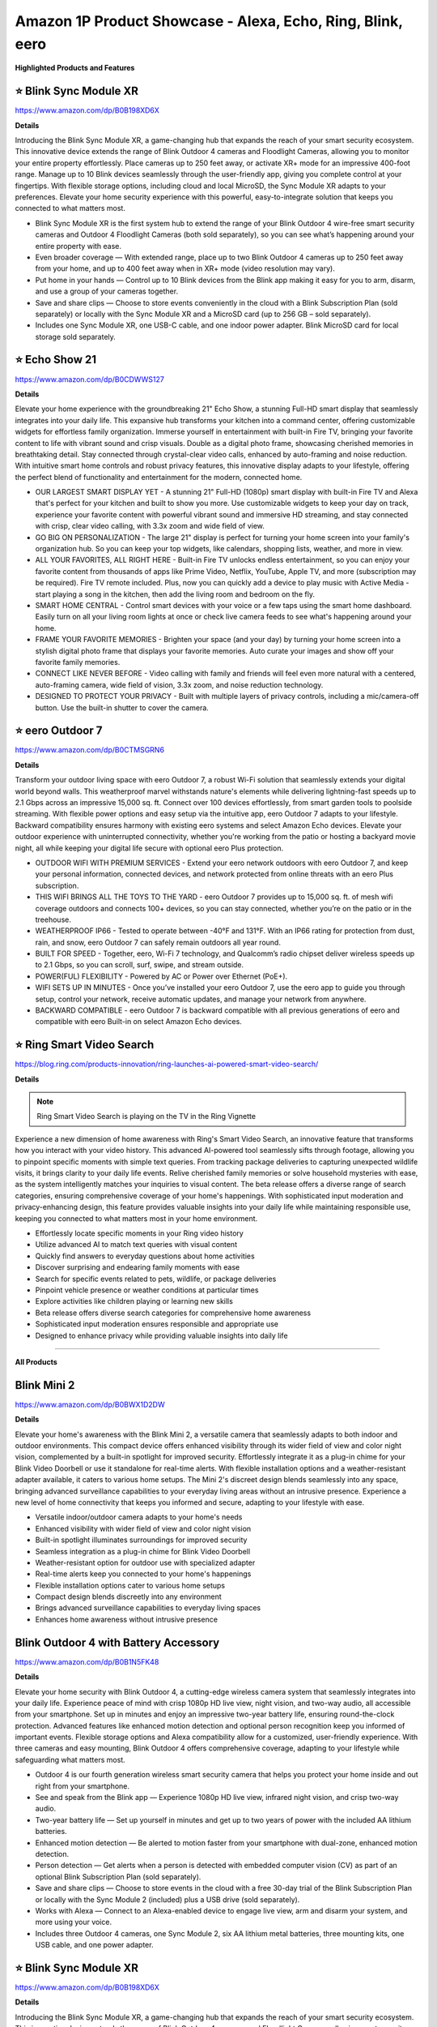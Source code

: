 Amazon 1P Product Showcase - Alexa, Echo, Ring, Blink, eero
###########

.. image:: images/amazon_1p_product_showcase.png
    :alt: amazon 1P product showcase

**Highlighted Products and Features**

⭐ Blink Sync Module XR 
**********

https://www.amazon.com/dp/B0B198XD6X

**Details**
 
Introducing the Blink Sync Module XR, a game-changing hub that expands the reach of your smart security ecosystem. This innovative device extends the range of Blink Outdoor 4 cameras and Floodlight Cameras, allowing you to monitor your entire property effortlessly. Place cameras up to 250 feet away, or activate XR+ mode for an impressive 400-foot range. Manage up to 10 Blink devices seamlessly through the user-friendly app, giving you complete control at your fingertips. With flexible storage options, including cloud and local MicroSD, the Sync Module XR adapts to your preferences. Elevate your home security experience with this powerful, easy-to-integrate solution that keeps you connected to what matters most.

* Blink Sync Module XR is the first system hub to extend the range of your Blink Outdoor 4 wire-free smart security cameras and Outdoor 4 Floodlight Cameras (both sold separately), so you can see what’s happening around your entire property with ease.
*  Even broader coverage — With extended range, place up to two Blink Outdoor 4 cameras up to 250 feet away from your home, and up to 400 feet away when in XR+ mode (video resolution may vary).
*  Put home in your hands — Control up to 10 Blink devices from the Blink app making it easy for you to arm, disarm, and use a group of your cameras together.
*  Save and share clips — Choose to store events conveniently in the cloud with a Blink Subscription Plan (sold separately) or locally with the Sync Module XR and a MicroSD card (up to 256 GB – sold separately).
*  Includes one Sync Module XR, one USB-C cable, and one indoor power adapter. Blink MicroSD card for local storage sold separately.


⭐ Echo Show 21 
**********

https://www.amazon.com/dp/B0CDWWS127

**Details**
 

Elevate your home experience with the groundbreaking 21" Echo Show, a stunning Full-HD smart display that seamlessly integrates into your daily life. This expansive hub transforms your kitchen into a command center, offering customizable widgets for effortless family organization. Immerse yourself in entertainment with built-in Fire TV, bringing your favorite content to life with vibrant sound and crisp visuals. Double as a digital photo frame, showcasing cherished memories in breathtaking detail. Stay connected through crystal-clear video calls, enhanced by auto-framing and noise reduction. With intuitive smart home controls and robust privacy features, this innovative display adapts to your lifestyle, offering the perfect blend of functionality and entertainment for the modern, connected home.

* OUR LARGEST SMART DISPLAY YET - A stunning 21" Full-HD (1080p) smart display with built-in Fire TV and Alexa that's perfect for your kitchen and built to show you more. Use customizable widgets to keep your day on track, experience your favorite content with powerful vibrant sound and immersive HD streaming, and stay connected with crisp, clear video calling, with 3.3x zoom and wide field of view.
*  GO BIG ON PERSONALIZATION - The large 21" display is perfect for turning your home screen into your family's organization hub. So you can keep your top widgets, like calendars, shopping lists, weather, and more in view.
*  ALL YOUR FAVORITES, ALL RIGHT HERE - Built-in Fire TV unlocks endless entertainment, so you can enjoy your favorite content from thousands of apps like Prime Video, Netflix, YouTube, Apple TV, and more (subscription may be required). Fire TV remote included. Plus, now you can quickly add a device to play music with Active Media - start playing a song in the kitchen, then add the living room and bedroom on the fly.
*  SMART HOME CENTRAL - Control smart devices with your voice or a few taps using the smart home dashboard. Easily turn on all your living room lights at once or check live camera feeds to see what's happening around your home.
*  FRAME YOUR FAVORITE MEMORIES - Brighten your space (and your day) by turning your home screen into a stylish digital photo frame that displays your favorite memories. Auto curate your images and show off your favorite family memories.
*  CONNECT LIKE NEVER BEFORE - Video calling with family and friends will feel even more natural with a centered, auto-framing camera, wide field of vision, 3.3x zoom, and noise reduction technology.
*  DESIGNED TO PROTECT YOUR PRIVACY - Built with multiple layers of privacy controls, including a mic/camera-off button. Use the built-in shutter to cover the camera.


⭐ eero Outdoor 7 
**********

https://www.amazon.com/dp/B0CTMSGRN6

**Details**
 

Transform your outdoor living space with eero Outdoor 7, a robust Wi-Fi solution that seamlessly extends your digital world beyond walls. This weatherproof marvel withstands nature's elements while delivering lightning-fast speeds up to 2.1 Gbps across an impressive 15,000 sq. ft. Connect over 100 devices effortlessly, from smart garden tools to poolside streaming. With flexible power options and easy setup via the intuitive app, eero Outdoor 7 adapts to your lifestyle. Backward compatibility ensures harmony with existing eero systems and select Amazon Echo devices. Elevate your outdoor experience with uninterrupted connectivity, whether you're working from the patio or hosting a backyard movie night, all while keeping your digital life secure with optional eero Plus protection.

* OUTDOOR WIFI WITH PREMIUM SERVICES - Extend your eero network outdoors with eero Outdoor 7, and keep your personal information, connected devices, and network protected from online threats with an eero Plus subscription.
*  THIS WIFI BRINGS ALL THE TOYS TO THE YARD - eero Outdoor 7 provides up to 15,000 sq. ft. of mesh wifi coverage outdoors and connects 100+ devices, so you can stay connected, whether you’re on the patio or in the treehouse.
*  WEATHERPROOF IP66 - Tested to operate between -40°F and 131°F. With an IP66 rating for protection from dust, rain, and snow, eero Outdoor 7 can safely remain outdoors all year round.
*  BUILT FOR SPEED - Together, eero, Wi-Fi 7 technology, and Qualcomm’s radio chipset deliver wireless speeds up to 2.1 Gbps, so you can scroll, surf, swipe, and stream outside.
*  POWER(FUL) FLEXIBILITY - Powered by AC or Power over Ethernet (PoE+).
*  WIFI SETS UP IN MINUTES - Once you’ve installed your eero Outdoor 7, use the eero app to guide you through setup, control your network, receive automatic updates, and manage your network from anywhere.
*  BACKWARD COMPATIBLE - eero Outdoor 7 is backward compatible with all previous generations of eero and compatible with eero Built-in on select Amazon Echo devices.


⭐ Ring Smart Video Search 
**********

https://blog.ring.com/products-innovation/ring-launches-ai-powered-smart-video-search/

**Details**
 
.. note::
    Ring Smart Video Search is playing on the TV in the Ring Vignette

Experience a new dimension of home awareness with Ring's Smart Video Search, an innovative feature that transforms how you interact with your video history. This advanced AI-powered tool seamlessly sifts through footage, allowing you to pinpoint specific moments with simple text queries. From tracking package deliveries to capturing unexpected wildlife visits, it brings clarity to your daily life events. Relive cherished family memories or solve household mysteries with ease, as the system intelligently matches your inquiries to visual content. The beta release offers a diverse range of search categories, ensuring comprehensive coverage of your home's happenings. With sophisticated input moderation and privacy-enhancing design, this feature provides valuable insights into your daily life while maintaining responsible use, keeping you connected to what matters most in your home environment.

* Effortlessly locate specific moments in your Ring video history
* Utilize advanced AI to match text queries with visual content
* Quickly find answers to everyday questions about home activities
* Discover surprising and endearing family moments with ease
* Search for specific events related to pets, wildlife, or package deliveries
* Pinpoint vehicle presence or weather conditions at particular times
* Explore activities like children playing or learning new skills
* Beta release offers diverse search categories for comprehensive home awareness
* Sophisticated input moderation ensures responsible and appropriate use
* Designed to enhance privacy while providing valuable insights into daily life

------------

**All Products** 

Blink Mini 2
**********

https://www.amazon.com/dp/B0BWX1D2DW

**Details**
 
Elevate your home's awareness with the Blink Mini 2, a versatile camera that seamlessly adapts to both indoor and outdoor environments. This compact device offers enhanced visibility through its wider field of view and color night vision, complemented by a built-in spotlight for improved security. Effortlessly integrate it as a plug-in chime for your Blink Video Doorbell or use it standalone for real-time alerts. With flexible installation options and a weather-resistant adapter available, it caters to various home setups. The Mini 2's discreet design blends seamlessly into any space, bringing advanced surveillance capabilities to your everyday living areas without an intrusive presence. Experience a new level of home connectivity that keeps you informed and secure, adapting to your lifestyle with ease.

* Versatile indoor/outdoor camera adapts to your home's needs 
* Enhanced visibility with wider field of view and color night vision 
* Built-in spotlight illuminates surroundings for improved security 
* Seamless integration as a plug-in chime for Blink Video Doorbell 
* Weather-resistant option for outdoor use with specialized adapter 
* Real-time alerts keep you connected to your home's happenings 
* Flexible installation options cater to various home setups 
* Compact design blends discreetly into any environment 
* Brings advanced surveillance capabilities to everyday living spaces 
* Enhances home awareness without intrusive presence


Blink Outdoor 4 with Battery Accessory
**********

https://www.amazon.com/dp/B0B1N5FK48

**Details**
 
Elevate your home security with Blink Outdoor 4, a cutting-edge wireless camera system that seamlessly integrates into your daily life. Experience peace of mind with crisp 1080p HD live view, night vision, and two-way audio, all accessible from your smartphone. Set up in minutes and enjoy an impressive two-year battery life, ensuring round-the-clock protection. Advanced features like enhanced motion detection and optional person recognition keep you informed of important events. Flexible storage options and Alexa compatibility allow for a customized, user-friendly experience. With three cameras and easy mounting, Blink Outdoor 4 offers comprehensive coverage, adapting to your lifestyle while safeguarding what matters most.

* Outdoor 4 is our fourth generation wireless smart security camera that helps you protect your home inside and out right from your smartphone.
*  See and speak from the Blink app — Experience 1080p HD live view, infrared night vision, and crisp two-way audio.
*  Two-year battery life — Set up yourself in minutes and get up to two years of power with the included AA lithium batteries.
*  Enhanced motion detection — Be alerted to motion faster from your smartphone with dual-zone, enhanced motion detection.
*  Person detection — Get alerts when a person is detected with embedded computer vision (CV) as part of an optional Blink Subscription Plan (sold separately).
*  Save and share clips — Choose to store events in the cloud with a free 30-day trial of the Blink Subscription Plan or locally with the Sync Module 2 (included) plus a USB drive (sold separately).
*  Works with Alexa — Connect to an Alexa-enabled device to engage live view, arm and disarm your system, and more using your voice.
*  Includes three Outdoor 4 cameras, one Sync Module 2, six AA lithium metal batteries, three mounting kits, one USB cable, and one power adapter.


⭐ Blink Sync Module XR  
**********

https://www.amazon.com/dp/B0B198XD6X

**Details**
 
Introducing the Blink Sync Module XR, a game-changing hub that expands the reach of your smart security ecosystem. This innovative device extends the range of Blink Outdoor 4 cameras and Floodlight Cameras, allowing you to monitor your entire property effortlessly. Place cameras up to 250 feet away, or activate XR+ mode for an impressive 400-foot range. Manage up to 10 Blink devices seamlessly through the user-friendly app, giving you complete control at your fingertips. With flexible storage options, including cloud and local MicroSD, the Sync Module XR adapts to your preferences. Elevate your home security experience with this powerful, easy-to-integrate solution that keeps you connected to what matters most.

* Blink Sync Module XR is the first system hub to extend the range of your Blink Outdoor 4 wire-free smart security cameras and Outdoor 4 Floodlight Cameras (both sold separately), so you can see what’s happening around your entire property with ease.
*  Even broader coverage — With extended range, place up to two Blink Outdoor 4 cameras up to 250 feet away from your home, and up to 400 feet away when in XR+ mode (video resolution may vary).
*  Put home in your hands — Control up to 10 Blink devices from the Blink app making it easy for you to arm, disarm, and use a group of your cameras together.
*  Save and share clips — Choose to store events conveniently in the cloud with a Blink Subscription Plan (sold separately) or locally with the Sync Module XR and a MicroSD card (up to 256 GB – sold separately).
*  Includes one Sync Module XR, one USB-C cable, and one indoor power adapter. Blink MicroSD card for local storage sold separately.


Echo Dot | Latin Grammys 2024 Edition
**********

**Details**

Amazon's Special Edition Amazon Devices program aims to create customized versions of Echo devices (including Pop, Dot, and Spot) to target core fans and provide unique experiences. The initiative seeks to boost customer acquisition, retention, and engagement while increasing smart home device adoption. The program has been implemented through various campaigns, such as NFL team-branded Echo Pops, artist collaborations on Amazon Music, and university merchandising. Distribution channels include Amazon.com, giveaways, retail stores, and partner channels. With this program, Amazon is able to create tailored experiences for specific customer segments while leveraging partnerships to enhance engagement with their Echo devices.


Echo Dot | Southern University Human Jukebox Edition
**********

https://www.thejukeboxnation.org/amazon-echo-dot

**Details**
 
Amazon's Special Edition Amazon Devices program aims to create customized versions of Echo devices (including Pop, Dot, and Spot) to target core fans and provide unique experiences. The initiative seeks to boost customer acquisition, retention, and engagement while increasing smart home device adoption. The program has been implemented through various campaigns, such as NFL team-branded Echo Pops, artist collaborations on Amazon Music, and university merchandising. Distribution channels include Amazon.com, giveaways, retail stores, and partner channels. With this program, Amazon is able to create tailored experiences for specific customer segments while leveraging partnerships to enhance engagement with their Echo devices.


Echo Frames
**********

https://www.amazon.com/dp/B09SVHP9X8

**Details**
 
Step into the future of wearable technology with Carrera Smart Glasses, seamlessly blending style and functionality for your dynamic lifestyle. These elegant frames, crafted from premium Italian acetate, house a powerful audio system that delivers crystal-clear sound directly to your ears without isolating you from your surroundings. Stay connected hands-free, manage your smart home on the go, and enjoy your favorite music and content with just a voice command. With enhanced battery life, water resistance, and privacy-focused design, these glasses adapt to your daily needs effortlessly. Experience the perfect fusion of fashion and cutting-edge technology, all while embracing sustainability in design and packaging.

* ACCESS YOUR FAVORITE MUSIC AND CONTENT - Hit the streets and ask Alexa to play music, podcasts, or Audible books from some of your favorite streaming apps.
*  HANDS-FREE COMMUNICATIONS - Keep in touch with open-ear audio calling, so you never have to pull out your phone.
*  NEXT GENERATION OPEN-EAR AUDIO - Enjoy audio without the discomfort of headphones. Carrera Smart Glasses speakers direct sound to your ears without covering them, while also minimizing what others around you can hear. Now with improved bass and crystal-clear highs, Carrera Smart Glasses deliver an even more enhanced and discreet audio listening experience than ever before.
*  CONTROL YOUR SMART HOME FROM ANYWHERE - Do more with Alexa on your frames — check to see if you locked the front door, turn on/off lights, and set your thermostat when you're away from home.
*  FASHION MEETS FUNCTION - These sunglasses transform and modernize our iconic silhouette for an elevated aesthetic. Handcrafted Mazzucchelli Italian acetate, precision engineered custom spring hinges and gold tone finishes, the full-rim navigator profile features the iconic Carrera ‘C’ positioned proudly front and center.
*  PREMIUM LENSES - Comes with gray gradient lenses with UV400 protection that reduce glare in style. The glasses are IPX4 water and sweat resistant.
*  DESIGNED TO PROTECT YOUR PRIVACY - Amazon is not in the business of selling your personal information to others. Microphones are designed to respond to the voice of the person wearing the frames and can be muted with the double-press of a button.


Echo Hub
**********

https://www.amazon.com/dp/B0BCR7M9KX

**Details**
 
Introducing Echo Hub, the intuitive command center that seamlessly integrates into your daily life. This sleek, wall-mounted display transforms how you interact with your smart home, offering effortless control over lights, locks, cameras, and more through voice commands or simple taps. Customize your dashboard to prioritize the functions that matter most to your routine, from morning routines to bedtime security checks. Compatible with a vast array of smart devices, Echo Hub unifies your connected ecosystem, simplifying management of your entire home. Whether you're streaming music, monitoring security, or adjusting the thermostat, this versatile hub adapts to your lifestyle, enhancing comfort and convenience while prioritizing privacy and sustainability in its design.

* Echo Hub — An easy-to-use Alexa-enabled control panel for your smart home devices—just ask Alexa or tap the display to control lights, smart plugs, camera feeds, and more.
*  Streamline your smart home — Customize the controls and widgets, displayed on your dashboard to quickly adjust devices, view cameras, start routines, and more.
*  Works with thousands of Alexa compatible devices — Compatible with thousands of connected locks, thermostats, speakers, and more. WiFi, Bluetooth, Zigbee, Matter, Sidewalk and Thread devices sync seamlessly with the built-in smart home hub.
*  Home security at your fingertips — Use the Echo Hub to arm and disarm your compatible security system. Use the Alexa app and compatible cameras, locks, alarms, and sensors to check in while you're out.
*  Easy to install — Echo Hub can be wall mounted anywhere you have an outlet. Use in-wall cable pass throughs or a power-over-ethernet adapter (both sold separately) to hide cables. Also compatible with table-top stand (sold separately).
*  Play your music everywhere — Connect your preferred speaker to Echo Hub to play music, audiobooks, and podcasts in any room.
*  Designed to protect your privacy — Amazon is not in the business of selling your personal information to others. Built with multiple layers of privacy controls, including a mic off button.
*  Designed for sustainability – This device is made from 27% recycled materials. 97% of this device packaging is made of wood fiber-based materials from responsibly managed forests or recycled sources.


Echo Pop | Officially Licensed NFL Bundle
**********

https://www.amazon.com/dp/B0D89DSFFX

**Details**
 
Amazon's Special Edition Amazon Devices program aims to create customized versions of Echo devices (including Pop, Dot, and Spot) to target core fans and provide unique experiences. The initiative seeks to boost customer acquisition, retention, and engagement while increasing smart home device adoption. The program has been implemented through various campaigns, such as NFL team-branded Echo Pops, artist collaborations on Amazon Music, and university merchandising. Distribution channels include Amazon.com, giveaways, retail stores, and partner channels. With this program, Amazon is able to create tailored experiences for specific customer segments while leveraging partnerships to enhance engagement with their Echo devices.


Echo Pop | Wicked Edition
**********

**Details**
 
Amazon's Special Edition Amazon Devices program aims to create customized versions of Echo devices (including Pop, Dot, and Spot) to target core fans and provide unique experiences. The initiative seeks to boost customer acquisition, retention, and engagement while increasing smart home device adoption. The program has been implemented through various campaigns, such as NFL team-branded Echo Pops, artist collaborations on Amazon Music, and university merchandising. Distribution channels include Amazon.com, giveaways, retail stores, and partner channels. With this program, Amazon is able to create tailored experiences for specific customer segments while leveraging partnerships to enhance engagement with their Echo devices.


Echo Show 8
**********

https://www.amazon.com/dp/B0BLS3Y632

**Details**
 
Experience the next evolution of smart home technology with the all-new Echo Show 8. This sleek device seamlessly integrates into your daily routine, offering an immersive 8" HD touchscreen and spatial audio that brings entertainment to life. Stay connected with crystal-clear video calls, enhanced by a 13 MP camera and noise reduction technology. Effortlessly manage your smart home with built-in Zigbee, Matter, and Thread compatibility. Personalize your experience with adaptive content and photo displays that adjust to your proximity and ambient light. From one-tap connections to voice-controlled routines, this eco-conscious device is designed to simplify and enrich your everyday life while prioritizing your privacy and security.

* Better inside and out – Entertainment is more immersive with spatial audio and an 8" HD touchscreen. Video calling is crisper with high-quality sound and a 13 MP camera. And your home is more connected than ever with the built-in smart home hub.
*  Vibrant sights, full sound – Content on Prime Video, Netflix, Fire TV Channels, and more comes to life with an HD display and room-filling spatial audio. Ask Alexa to stream Amazon Music, Apple Music, or Spotify. Subscriptions for some services required.
*  Smart home, simplified – Pair and control devices compatible with Zigbee, Matter, and Thread without a separate smart home hub. Manage cameras, lights, and more using the display or your voice, or activate routines via motion. Also supports connectivity via Bluetooth and wifi.
*  Stay in the loop – Video call hands-free using your voice, or use the new Top Connections widget to call with one tap. Have more natural video conversations with a centered, auto-framing camera and noise reduction technology.
*  Show off your good times – Amazon Photos turns your home screen into a digital frame of favorite memories, and adaptive color makes them look great in any light. Invite family and friends to share photos to your Echo Show.
*  See what's relevant – Adaptive Content lets you glance at your calendar or reminders from afar, or see more detailed content when you’re nearby. Shortcut icons on the home screen make it easy to access your most-used widgets with a tap.
*  Designed for sustainability – This device is made from 29% recycled materials. 99% of this device packaging is made of wood fiber-based materials from responsibly managed forests or recycled sources.
*  Designed to protect your privacy - Amazon is not in the business of selling your personal information to others. Built with multiple layers of privacy controls including the ability to mute the mics with the Alexa app.


Echo Show 15
**********

https://www.amazon.com/dp/B0C5DPSW5Y

**Details**
 
Introducing the all-new Echo Show 15, a stunning 15.6" Full-HD smart display that revolutionizes your daily routine. This versatile hub seamlessly integrates into your kitchen, keeping your family organized with customizable widgets for calendars, to-do lists, and smart home controls. Enjoy endless entertainment with built-in Fire TV, transforming any moment into a cinematic experience. The Echo Show 15 doubles as a digital photo frame, brightening your space with cherished memories. Stay connected with crystal-clear video calls, enhanced by auto-framing and noise reduction technology. With privacy controls at your fingertips, this innovative display adapts to your lifestyle, offering a perfect blend of functionality and entertainment for the modern home.

* MEET THE ALL-NEW ECHO SHOW 15 - A stunning 15.6" Full-HD (1080p) smart display that's perfect for your kitchen and ready to show you more. Use customizable widgets to keep your day on track, watch your favorite shows with Fire TV and powerful vibrant sound, and enjoy natural video calling, with 3.3x zoom and wide field of view.
*  FAMILY ORGANIZATION HUB - See your top widgets at a glance, like your family’s calendars and to-do lists, local weather, smart home, and more.
*  ALL YOUR FAVORITES, ALL RIGHT HERE - Built-in Fire TV unlocks endless entertainment, so you can enjoy your favorite content from thousands of apps like Prime Video, Netflix, YouTube, Apple TV, and more (subscription may be required). Fire TV remote included. Plus, now you can quickly add a device to play music with Active Media - start playing a song in the kitchen, then add the living room and bedroom on the fly.
*  SMART HOME CENTRAL - Control smart devices with your voice or a few taps using the smart home dashboard. Easily turn on all your living room lights at once or check live camera feeds to see what's happening around your home.
*  FRAME YOUR FAVORITE MEMORIES - Brighten your space (and your day) by turning your home screen into a stylish digital photo frame that displays your favorite memories. Auto curate your images and show off your favorite family memories.
*  CONNECT LIKE NEVER BEFORE - Video calling with family and friends will feel even more natural with a centered, auto-framing camera, wide field of vision, 3.3x zoom, and noise reduction technology.
*  DESIGNED TO PROTECT YOUR PRIVACY - Built with multiple layers of privacy controls, including a mic/camera-off button. Use the built-in shutter to cover the camera.


⭐ Echo Show 21
**********

https://www.amazon.com/dp/B0CDWWS127

**Details**
 

Elevate your home experience with the groundbreaking 21" Echo Show, a stunning Full-HD smart display that seamlessly integrates into your daily life. This expansive hub transforms your kitchen into a command center, offering customizable widgets for effortless family organization. Immerse yourself in entertainment with built-in Fire TV, bringing your favorite content to life with vibrant sound and crisp visuals. Double as a digital photo frame, showcasing cherished memories in breathtaking detail. Stay connected through crystal-clear video calls, enhanced by auto-framing and noise reduction. With intuitive smart home controls and robust privacy features, this innovative display adapts to your lifestyle, offering the perfect blend of functionality and entertainment for the modern, connected home.

* OUR LARGEST SMART DISPLAY YET - A stunning 21" Full-HD (1080p) smart display with built-in Fire TV and Alexa that's perfect for your kitchen and built to show you more. Use customizable widgets to keep your day on track, experience your favorite content with powerful vibrant sound and immersive HD streaming, and stay connected with crisp, clear video calling, with 3.3x zoom and wide field of view.
*  GO BIG ON PERSONALIZATION - The large 21" display is perfect for turning your home screen into your family's organization hub. So you can keep your top widgets, like calendars, shopping lists, weather, and more in view.
*  ALL YOUR FAVORITES, ALL RIGHT HERE - Built-in Fire TV unlocks endless entertainment, so you can enjoy your favorite content from thousands of apps like Prime Video, Netflix, YouTube, Apple TV, and more (subscription may be required). Fire TV remote included. Plus, now you can quickly add a device to play music with Active Media - start playing a song in the kitchen, then add the living room and bedroom on the fly.
*  SMART HOME CENTRAL - Control smart devices with your voice or a few taps using the smart home dashboard. Easily turn on all your living room lights at once or check live camera feeds to see what's happening around your home.
*  FRAME YOUR FAVORITE MEMORIES - Brighten your space (and your day) by turning your home screen into a stylish digital photo frame that displays your favorite memories. Auto curate your images and show off your favorite family memories.
*  CONNECT LIKE NEVER BEFORE - Video calling with family and friends will feel even more natural with a centered, auto-framing camera, wide field of vision, 3.3x zoom, and noise reduction technology.
*  DESIGNED TO PROTECT YOUR PRIVACY - Built with multiple layers of privacy controls, including a mic/camera-off button. Use the built-in shutter to cover the camera.


Echo Spot
**********

https://www.amazon.com/dp/B0BFC8DR7C

**Details**
 
Introducing the reimagined Echo Spot, a sophisticated smart alarm clock that seamlessly integrates into your daily routines. Its sleek design houses powerful speakers delivering rich, room-filling sound for your favorite music and podcasts. Wake up gently with customized routines combining gradual lighting and soothing melodies. The vibrant display offers at-a-glance updates on time, weather, and reminders, while allowing effortless control of your smart home devices. Personalize your experience with colorful clock faces and intuitive touch controls. With privacy features built-in and a commitment to sustainability, the Echo Spot is designed to enhance your everyday life from dawn to dusk, all while respecting your personal space and the environment.

* MEET THE NEW ECHO SPOT - A sleek smart alarm clock with Alexa and big vibrant sound. Ready to help you wake up, wind down, and so much more.
*  CUSTOMIZABLE SMART CLOCK - See time, weather, and song titles at a glance, control smart home devices, and more. Personalize your display with your favorite clock face and fun colors.
*  BIG VIBRANT SOUND - Enjoy rich sound with clear vocals and deep bass. Just ask Alexa to play music, podcasts, and audiobooks. See song titles and touch to control your music.
*  EASE INTO THE DAY - Set up an Alexa routine that gently wakes you with music and gradual light. Glance at the time, check reminders, or ask Alexa for weather updates.
*  KEEP YOUR HOME COMFORTABLE - Control compatible smart home devices. Just ask Alexa to turn on lights or touch the screen to dim. Create routines that use motion detection to turn down the thermostat as you head out or open the blinds when you walk into a room.
*  DESIGNED TO PROTECT YOUR PRIVACY - Amazon is not in the business of selling your personal information to others. Built with multiple layers of privacy controls including a mic off button and in-app controls
*  DESIGNED FOR SUSTAINABILITY - This device is made from 36% recycled materials.


eero Max 7
**********

https://www.amazon.com/dp/B09HJJN7MS

**Details**
 
Experience the future of home connectivity with eero Max 7, a powerhouse that revolutionizes your digital lifestyle. Harnessing Wi-Fi 7 technology, it delivers blazing-fast speeds up to 4.3 Gbps wireless and 9.4 Gbps wired, perfect for seamless streaming, gaming, and smart home integration. The patented TrueMesh network ensures reliable coverage up to 2,500 sq. ft., connecting over 200 devices effortlessly. Ideal for AR, VR, and cloud applications, eero Max 7 minimizes latency and maximizes efficiency. As a smart home hub, it effortlessly manages Thread, Matter, and Zigbee devices, while optional eero Plus subscription provides advanced digital security. Elevate your connected life with unparalleled speed, coverage, and intelligence.

* THE SPEED OF EERO MAX 7 - With two 10 Gigabit Ethernet ports, you can enjoy wired speeds up to 9.4 Gbps, wireless speeds up to 4.3 Gbps, and multi-gigabit backhaul speeds—making your network seriously fast.
*  THE POWER OF WI-FI 7 TECHNOLOGY - Wi-Fi 7 technology can provide more than twice the speed of Wi-Fi 6, so you can enjoy greater capacity, less latency, and more efficiency on your network.
*  TRUEMESH RELIABILITY - Our patented TrueMesh network intelligence dynamically finds the ideal path for data transfer, limiting interference and helping ensure fast, reliable internet.
*  LEVEL UP YOUR GAME - eero Max 7 helps deliver high performance gaming experiences, ideal for AR, VR, and cloud applications that require high throughput and low latency.
*  ADVANCED DIGITAL SECURITY - An optional subscription to eero Plus protects your data, helping to keep your family’s personal information, connected devices, and network protected from online threats.
*  BUILT FOR SMART HOMES - eero Max 7 works as a smart home hub so you can connect Thread devices, as well as Matter and Zigbee devices (as a controller only).
*  MORE COVERAGE, MORE DEVICES - Provides up to 2,500 sq. ft. of mesh wifi coverage and connects 200+ devices.


⭐ eero Outdoor 7
**********

https://www.amazon.com/dp/B0CTMSGRN6

**Details**
 

Transform your outdoor living space with eero Outdoor 7, a robust Wi-Fi solution that seamlessly extends your digital world beyond walls. This weatherproof marvel withstands nature's elements while delivering lightning-fast speeds up to 2.1 Gbps across an impressive 15,000 sq. ft. Connect over 100 devices effortlessly, from smart garden tools to poolside streaming. With flexible power options and easy setup via the intuitive app, eero Outdoor 7 adapts to your lifestyle. Backward compatibility ensures harmony with existing eero systems and select Amazon Echo devices. Elevate your outdoor experience with uninterrupted connectivity, whether you're working from the patio or hosting a backyard movie night, all while keeping your digital life secure with optional eero Plus protection.

* OUTDOOR WIFI WITH PREMIUM SERVICES - Extend your eero network outdoors with eero Outdoor 7, and keep your personal information, connected devices, and network protected from online threats with an eero Plus subscription.
*  THIS WIFI BRINGS ALL THE TOYS TO THE YARD - eero Outdoor 7 provides up to 15,000 sq. ft. of mesh wifi coverage outdoors and connects 100+ devices, so you can stay connected, whether you’re on the patio or in the treehouse.
*  WEATHERPROOF IP66 - Tested to operate between -40°F and 131°F. With an IP66 rating for protection from dust, rain, and snow, eero Outdoor 7 can safely remain outdoors all year round.
*  BUILT FOR SPEED - Together, eero, Wi-Fi 7 technology, and Qualcomm’s radio chipset deliver wireless speeds up to 2.1 Gbps, so you can scroll, surf, swipe, and stream outside.
*  POWER(FUL) FLEXIBILITY - Powered by AC or Power over Ethernet (PoE+).
*  WIFI SETS UP IN MINUTES - Once you’ve installed your eero Outdoor 7, use the eero app to guide you through setup, control your network, receive automatic updates, and manage your network from anywhere.
*  BACKWARD COMPATIBLE - eero Outdoor 7 is backward compatible with all previous generations of eero and compatible with eero Built-in on select Amazon Echo devices.


Ring and Kidde Smart Smoke + CO Alarm
**********

 
Ring and Kidde, North America's #1 Fire Saftey Brand, are combining their leadership in smart home protection and fire safety to deliver customers added peace of mind, control, and convenience. The Kidde Smart Smoke + Carbon Monoxide Alarm alerts customers in real-time via the Ring app when it detects unsafe levels of smoke or carbon monoxide. It does not require a hub, or other Ring devices, and are wifi connected. Addtionally, the Ring app will notify customers when their devices' batteries are low, approximately 7 days before the devices starts chirping. This partnership with Kidde represents a big step in Ring's journey to creating a full connected environment where customers feel safe, informed, and in control at all times.

* At CES, we are announcing a collaboration between Ring and Kidde that has resulted in the development of a new line of smoke and smoke/CO alarms.
* The power of two leading brands: Combining the expertise of North America's #1 Fire Safety Brand with the trusted home protection technology used by over 20 million people worldwide.
* 2 devices will be available at launch: Smart Smoke + Carbon Monoxide Alarm ($74.97) & Smart Smoke Alarm ($54.97)
* A new standalone professional monitoring subscription for smoke/CO detection priced at $5/month ($50/year) will also be available. Requiring no additional subscriptions. Providing greater flexibility and customization options within our Professional Protection Services.
* Launch Date: Initial launch: April 2025 (Home Depot exclusive), while the subscription will be available on Ring.com

**Product  Key Features and Benefits**

Next level detection in the palm of your hand: cutting edge sensing + seamless Ring integration + 24/7 professional monitoring:
* Advanced sensing technology: React quickly with smoke detection that's over 25% faster and up to 3x more precise 
* Real-time notifications: Home or away, get notifications of smoke or CO and low battery warnings. 
* Optional 24/7 professional monitoring: Trained agents can request emergency help in case of alarm
* No other Ring devices required: Everything you need is in a the box - just download the Ring app. 
* Whole home connectivity with existing Kidde alarms: 1 Kidde smart alarm will connect all of your wired Kidde smoke + CO alarms  
* Reduced Nuisance Alarms: Enhanced sensing technology reduces false alarms often caused by cooking 

**Subscription  Background**

24/7 Smoke & CO Monitoring with Emergency Response for only $5/month ($50/year)
* Affordable and flexible professional-level protection for your home
* No other Ring subscription required
* 30-day free trial for new customers
* May qualify for homeowner's insurance discounts
* Works with the Kidde Smart Smoke + CO alarms, Ring Alarm Smoke/CO Listener and First Alert Z-Wave Plus Smoke/CO Alarm


Ring Alarm Pro
**********

https://www.amazon.com/dp/B08HSTJPM5

**Details**
 
Elevate your home's intelligence with the Ring Alarm Pro, a comprehensive security solution that seamlessly integrates protection and connectivity. This innovative system combines robust alarm features with a built-in eero Wi-Fi 6 router, creating a secure mesh network that safeguards both your physical space and digital realm. Customize your protection with an array of sensors, easily expandable to cover every corner of your home. Enjoy lightning-fast internet speeds up to 900 Mbps, with coverage extending to 1,500 sq. ft. Installation is a breeze, allowing you to set up your personalized security ecosystem in minutes. With optional professional monitoring and Alexa integration, Ring Alarm Pro adapts to your lifestyle, offering peace of mind through intuitive voice commands and real-time alerts. Experience a new level of home security that grows with your needs.

* Ring’s best home security system with built-in eero Wi-Fi 6 router to help protect against break-ins, and more. Plus, Alarm Pro ensures your connected home runs on a secure mesh wifi network.
*  Customizable home protection. This kit includes one Alarm Pro Base Station, one Keypad, four Contact Sensors for windows/doors, one Motion Detector for one hallway/room, and one Alarm Range Extender. Cover more rooms and detect more threats when you add Alarm Sensors, and eero 6 extenders, all sold separately, at any time.
*  Fast and secure internet. Helps keep your devices connected with reliable wifi with speeds up to 900 mbps and covers up to 1,500 sq. ft. Create a secure network with optional online threat protection.
*  Easy installation. Everything you need for installation is in the box. Simply plug-in the Pro Base Station, set up via the Ring and eero Apps, and place your sensors in your ideal locations.
*  More peace of mind. Subscribe to Ring Home Standard (sold separately), to Arm your Alarm from anywhere, keep your system online if the Wi-Fi goes down, and more. Plus, add Alarm Professional Monitoring to your eligible Plan for emergency police, fire and medical response, and more.
*  Do even more with Ring Alarm Pro - Connect Alarm Glass Break Sensor, Alarm Smoke & CO Listener, Alarm Flood & Freeze Sensor, Security Cameras, Video Doorbells, Ring Smart Lighting, and more, to secure every corner of your home.
*  Better with Alexa - Arm and disarm your Ring Alarm using only your voice with a compatible Ring Home Plan (subscription required, sold separately).


Ring Battery Doorbell Pro
**********

https://www.amazon.com/dp/B0B2BY4ZG7

**Details**
 
Elevate your home's entrance with the Ring Battery Doorbell Pro, a cutting-edge solution that seamlessly integrates into your daily life. Experience unparalleled clarity with 1536p Head-to-Toe HD+ video, offering a comprehensive view of visitors and deliveries. The innovative 3D Motion Detection with Bird's Eye Zones allows precise customization of alert areas, ensuring you're notified only when it matters. Even in low light, enhanced imaging sensors deliver crisp, colorful footage. Stay informed about package deliveries with intelligent alerts, while the Quick Release Battery Pack ensures uninterrupted operation. Seamlessly connect with Alexa for convenient in-home monitoring, transforming your front door into a smart, responsive gateway to your connected home.

* Pro-level features — Battery Doorbell Pro, Ring’s best battery-powered doorbell camera, loaded with cutting-edge features like 1536p Head-to-Toe HD+ Video & 3D Motion Detection with Bird’s Eye Zones and Bird’s Eye View
*  Head-to-Toe View — Head-to-Toe HD+ Video in 1536p gives you an expanded field of view so you can see more of who's at your front door.
*  3D Motion Detection — Configure Bird's Eye Zones up to 30' away on an overhead map of your property to pinpoint movement only where it matters.
*  Low-Light Sight — Our enhanced imaging sensors deliver clarity and clear color that doesn’t quit after the sun goes down—only on Battery Doorbell Pro.
*  Person + Package Alerts — Know when a package is delivered with Package Alerts, an exclusive Ring Protect subscription feature (sold separately) that notifies you when your package is detected within a specified zone.
*  Convenient Power — Powered by a Quick Release Battery Pack for quick and easy recharging.
*  Works with Alexa — Connect with Alexa on compatible Echo devices to enable announcements and Two-Way Talk for convenient in-home monitoring.


Ring Doorbell Pro 2
**********

https://www.amazon.com/dp/B086Q54K53

**Details**
 

Experience a new era of home security with the Ring Wired Doorbell Pro, a sophisticated sentinel that transforms your entryway. This innovative device offers crystal-clear 1536p Head-to-Toe HD+ video, ensuring you never miss a detail, from package deliveries to unexpected visitors. Advanced 3D Motion Detection with Bird's Eye View provides unparalleled awareness of your surroundings, allowing you to customize alerts for specific areas. Engage with visitors through Two-Way Talk with Audio+ or let Alexa handle greetings when you're unavailable. Seamlessly integrating with your existing doorbell wiring, it offers around-the-clock vigilance. Optional Ring Protect Plan features, including 180-day video history and Alexa integration, elevate your home's intelligence, keeping you connected and informed whether you're in the living room or across the globe.

* Premium wired video doorbell with Head-to-Toe HD+ Video, Two-Way Talk with Audio+, 3D Motion Detection, built-in Alexa Greetings (an exclusive Ring Protect Plan subscription feature), and customizable privacy settings.
*  See more of who stops by and check in on package deliveries down low with improved 1536p Head-to-Toe HD+ Video.
*  Know when someone’s in your front yard with advanced motion settings and get more accurate real-time alerts in the Ring app.
*  Pinpoint motion and distance with 3D Motion Detection and Bird’s Eye View, an aerial view to track motion around your home plus map out your detection to only get alerts about specific areas with Bird’s Eye Zones.
*  Speak to visitors when you can’t get to the door with built-in Alexa Greetings, an exclusive feature with a Ring Protect Plan subscription.
*  Hardwire Wired Doorbell Pro (Video Doorbell Pro 2) to your existing doorbell wiring and doorbell chime inside using the included tool kit for around-the-clock power and peace of mind.
*  With a Ring Protect Plan (subscription sold separately), record all your videos, review what you missed for up to 180 days, and share videos and photos.
*  Pair with select Alexa-enabled devices to enable announcements and two-way talk for convenient in-home monitoring. With a Ring Protect plan (subscription sold separately), Alexa can also make voice announcements and automatically show live video feed on an Echo Show, Fire TV, or Fire Tablet when your Ring doorbell detects a person or package



Ring Floodlight Cam Wired Pro
**********

https://www.amazon.com/dp/B0CG6VFFVL

**Details**
 
Elevate your home's security with the Ring Floodlight Cam Wired Pro, a sophisticated sentinel that seamlessly integrates into your daily life. This advanced device combines a crisp 1080p HD camera with powerful LED floodlights, offering crystal-clear visibility day and night. The innovative 3D Motion Detection and Bird's Eye View features provide unparalleled awareness of your surroundings, allowing you to customize alerts for specific areas. Engage with visitors through Two-Way Talk with Audio+, or deter unwanted guests with the built-in 110 dB siren. With dual-band WiFi connectivity and Alexa integration, this smart camera keeps you connected to your home from anywhere. Optional Ring Protect features, including 24/7 recording and intelligent alerts, transform your security experience, ensuring you're always informed and in control of your environment.

* Ring Floodlight Cam Wired Pro with Bird’s Eye View and 3D Motion Detection, White
*  1080p HD security camera with motion-activated LED floodlights, Two-Way Talk and Audio+, 3D Motion Detection, HDR, and a built-in 110 dB security siren
*  Upgraded with advanced security features like improved noise reduction and Bird’s Eye View, a way to monitor motion events from above in the Ring app
*  Pinpoint motion with Bird's Eye Zones to get accurate real-time alerts in the Ring app
*  Enjoy a reliable connection with dual-band (2.4 or 5.0 GHz) wifi connectivity
*  See more. Know more. Protect more. - Record 24/7 on your eligible cameras, scroll back in time to rewatch what you missed, get alerts for people and package, and so much more with an compatible Ring Home subscription (sold separately).
*  For added peace of mind, pair with Alexa to help you keep an eye on your home. Connect with Alexa to hear motion alerts on your compatible Echo device or see a Live View with an Echo Show, Fire TV, or Fire Tablet. Talk to visitors by saying, “Alexa, talk to the front door.”
*  For added peace of mind, pair with Alexa to help you keep an eye on your home. Connect with Alexa to hear motion alerts on your compatible Echo device or see a Live View with an Echo Show, Fire TV, or Fire Tablet. Talk to visitors by saying, “Alexa, talk to the front door.” With a Ring Protect plan (subscription sold separately), Alexa can also make voice announcements and automatically show live video feed on an Echo Show, Fire TV, or Fire Tablet when your Ring Floodlight Cam detects a person.


Ring Pan-Tilt Indoor Cam
**********

https://www.amazon.com/dp/B0CG2VS5FD

**Details**
 
Experience a new level of home awareness with the Ring Pan-Tilt Indoor Cam, a versatile sentinel that adapts to your daily life. This innovative device offers a seamless 360° view, controllable from your smartphone, ensuring you never miss a moment in your home. With HD video and color night vision, it provides crystal-clear footage around the clock, while two-way talk allows for instant communication. The cam's effortless DIY installation and stylish color options make it a seamless addition to any room. Enhance your peace of mind with optional 24/7 recording and intelligent alerts through a Ring Home subscription. Seamlessly integrate with Alexa-enabled devices for hands-free monitoring, transforming your living space into a responsive, secure environment that fits your lifestyle and keeps you connected to what matters most.

* Ring Pan-Tilt Indoor Cam | See all around with 360° pan coverage, HD video, plus Two-Way Talk (2024 release) | White
*  See all around — Control your view with Pan-Tilt Indoor Cam, featuring a smooth 360° view you control from your phone.
*  Find your perfect angle — Pan 360° around your home and tilt up and down, all in the Ring app.
*  Know and respond in real time — View and respond to activity with Live View and Two-Way Talk.
*  See clearly, day or night — Get a clearer picture at any hour with HD Video and Color Night Vision.
*  Easy DIY install — Easy to install and use. Just plug and place to secure any space.
*  Match your style — Choose from a variety of different color options to elevate any space.
*  See more. Know more. Protect more. - Record 24/7 on your eligible cameras, scroll back in time to rewatch what you missed, get alerts for people and package, and so much more with an compatible Ring Home subscription (sold separately).
*  Connect with Alexa — Hear custom notifications from Echo Dot, launch video with Echo Show, and enjoy hands-free home monitoring with select Alexa-enabled devices.


⭐ Ring Smart Video Search
**********

https://blog.ring.com/products-innovation/ring-launches-ai-powered-smart-video-search/

**Details**
 
.. note::
    Ring Smart Video Search is playing on the TV in the Ring Vignette

Experience a new dimension of home awareness with Ring's Smart Video Search, an innovative feature that transforms how you interact with your video history. This advanced AI-powered tool seamlessly sifts through footage, allowing you to pinpoint specific moments with simple text queries. From tracking package deliveries to capturing unexpected wildlife visits, it brings clarity to your daily life events. Relive cherished family memories or solve household mysteries with ease, as the system intelligently matches your inquiries to visual content. The beta release offers a diverse range of search categories, ensuring comprehensive coverage of your home's happenings. With sophisticated input moderation and privacy-enhancing design, this feature provides valuable insights into your daily life while maintaining responsible use, keeping you connected to what matters most in your home environment.

* Effortlessly locate specific moments in your Ring video history
* Utilize advanced AI to match text queries with visual content
* Quickly find answers to everyday questions about home activities
* Discover surprising and endearing family moments with ease
* Search for specific events related to pets, wildlife, or package deliveries
* Pinpoint vehicle presence or weather conditions at particular times
* Explore activities like children playing or learning new skills
* Beta release offers diverse search categories for comprehensive home awareness
* Sophisticated input moderation ensures responsible and appropriate use
* Designed to enhance privacy while providing valuable insights into daily life


Ring Spotlight Cam Pro
**********

https://www.amazon.com/dp/B09DRX62ZV

**Details**
 
Elevate your home's security with the Ring Spotlight Cam Pro, a sophisticated sentinel that seamlessly integrates into your daily life. This advanced device combines crisp 1080p HDR video with a wide 140° field of view and Color Night Vision, ensuring crystal-clear visibility around the clock. The innovative 3D Motion Detection and Bird's Eye View features provide unparalleled awareness of your surroundings, while adjustable lighting illuminates dark areas for added safety. Stay connected through the Ring app with Two-Way Talk and instant notifications, allowing you to monitor and interact from anywhere. The Quick Release Battery Pack ensures uninterrupted operation, while the built-in security siren adds an extra layer of deterrence. With optional Ring Home subscription features, including extended video history, this smart camera transforms your home into a responsive, secure environment tailored to your lifestyle.

* Ring Spotlight Cam Pro, Battery | 3D Motion Detection, Two-Way Talk with Audio+, and Dual-Band Wifi (2022 release) - White
*  Pro-level security - Spotlight Cam Pro, upgraded protection for your home with advanced features - like HDR, advanced 3D Motion Detection, Bird's Eye View and Dual-Band wifi (2.4 or 5.0 GHz).
*  Get a clear picture - Features like 1080p HDR video, a 140° field of view and Color Night Vision, let you see in live view everything happening at home, no matter what time it is.
*  Shine a light - Adjustable lighting helps you secure your home and keep dark walkways and corners well-lit.
*  Stay connected in the Ring app - Features like Two-Way Talk with Audio+ and motion notifications allow you to check on your home no matter where you are.
*  Rechargeable battery - Easily power your device with the included Quick Release Battery Pack.
*  Sound the alarm - Sound the security siren on suspicious activity.
*  See more. Know more. Protect more. – Save your recorded videos for up to 180 days to rewatch any time, get alerts for people and package, and so much more with a Ring Home subscription (sold separately).


Ring Stick Up Cam Pro
**********

https://www.amazon.com/dp/B09CKN55DW

**Details**
 
Enhance your home's awareness with the Ring Stick Up Cam Pro, a versatile sentinel designed to seamlessly integrate into your daily life. This advanced device offers crystal-clear 1080p HDR video with Color Night Vision, ensuring round-the-clock visibility. The innovative 3D Motion Detection and Bird's Eye View features provide unparalleled awareness of your surroundings, while Color Pre-Roll captures crucial moments before motion events. Weather-resistant and powered by a convenient Quick Release Battery Pack, this camera adapts to both indoor and outdoor environments. Two-Way Talk with Audio+ keeps you connected, allowing instant communication from anywhere. With optional Ring Home subscription features and a commitment to sustainability in its design, the Stick Up Cam Pro transforms your living space into a responsive, eco-conscious security ecosystem tailored to modern lifestyles.

* Ring Stick Up Cam Pro, Battery | Two-Way Talk with Audio+, 3D Motion Detection with Bird’s Eye Zones, and 1080p HDR Video & Color Night Vision (2023 release), White
*  Pro-level security – Stick Up Cam Pro, upgraded protection for your home with 
*  advanced features like 1080p HDR Video & Color Night Vision, Two-Way Talk with Audio+, and 3D Motion Detection with Bird’s Eye Zones.
*  HDR Video – Watch over your home day or night in 1080p HDR video with Color Night Vision.
*  Bird's Eye View – See where someone's been and how they got there with an aerial view.
*  Video previews – Record a few extra seconds before every motion event with Color Pre-Roll to get a more complete picture of what happened.
*  Convenient Power – Easily power your device with the Quick Release Battery Pack.
*  Weather-resistant – Built to withstand normal rainfall and snow, so you can put pro-grade security inside or out.
*  See more. Know more. Protect more. – Save your recorded videos for up to 180 days to rewatch any time, get alerts for people and package, and so much more with a Ring Home subscription (sold separately).
*  Designed for sustainability – This device’s is made from 19% recycled materials. 100% recyclable of this device’s packaging is made of wood fiber-based materials from responsibly managed forests or recycled sources.


